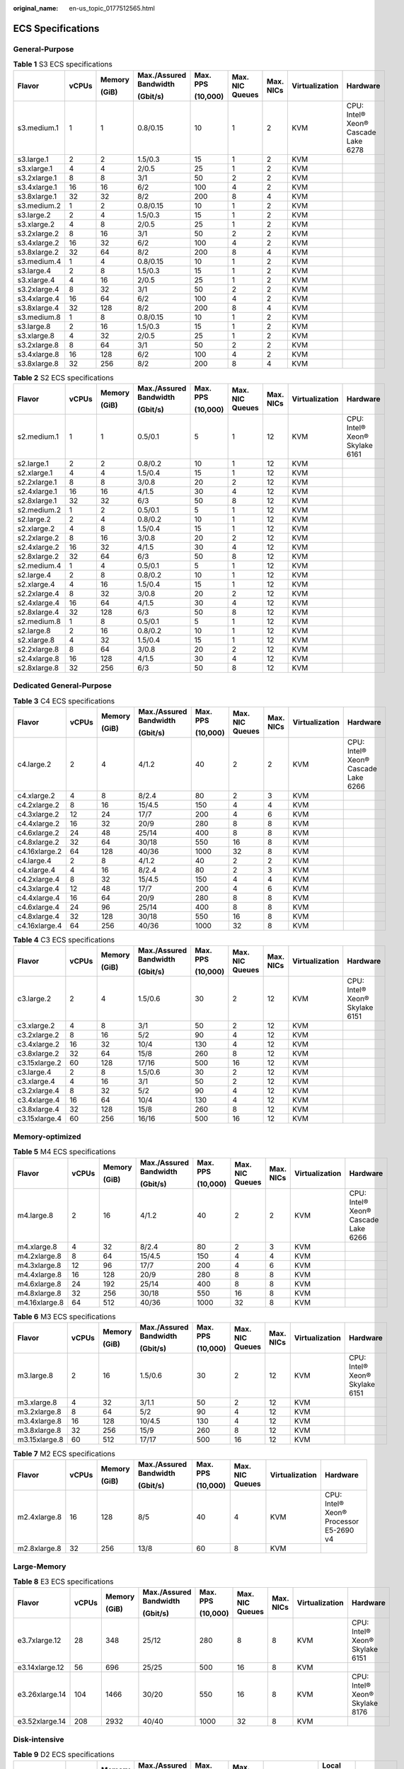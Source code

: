 :original_name: en-us_topic_0177512565.html

.. _en-us_topic_0177512565:

ECS Specifications
==================

General-Purpose
---------------

.. table:: **Table 1** S3 ECS specifications

   +--------------+-------+--------+------------------------+----------+-----------------+-----------+----------------+-------------------------------------+
   | Flavor       | vCPUs | Memory | Max./Assured Bandwidth | Max. PPS | Max. NIC Queues | Max. NICs | Virtualization | Hardware                            |
   |              |       |        |                        |          |                 |           |                |                                     |
   |              |       | (GiB)  | (Gbit/s)               | (10,000) |                 |           |                |                                     |
   +==============+=======+========+========================+==========+=================+===========+================+=====================================+
   | s3.medium.1  | 1     | 1      | 0.8/0.15               | 10       | 1               | 2         | KVM            | CPU: Intel® Xeon® Cascade Lake 6278 |
   +--------------+-------+--------+------------------------+----------+-----------------+-----------+----------------+-------------------------------------+
   | s3.large.1   | 2     | 2      | 1.5/0.3                | 15       | 1               | 2         | KVM            |                                     |
   +--------------+-------+--------+------------------------+----------+-----------------+-----------+----------------+-------------------------------------+
   | s3.xlarge.1  | 4     | 4      | 2/0.5                  | 25       | 1               | 2         | KVM            |                                     |
   +--------------+-------+--------+------------------------+----------+-----------------+-----------+----------------+-------------------------------------+
   | s3.2xlarge.1 | 8     | 8      | 3/1                    | 50       | 2               | 2         | KVM            |                                     |
   +--------------+-------+--------+------------------------+----------+-----------------+-----------+----------------+-------------------------------------+
   | s3.4xlarge.1 | 16    | 16     | 6/2                    | 100      | 4               | 2         | KVM            |                                     |
   +--------------+-------+--------+------------------------+----------+-----------------+-----------+----------------+-------------------------------------+
   | s3.8xlarge.1 | 32    | 32     | 8/2                    | 200      | 8               | 4         | KVM            |                                     |
   +--------------+-------+--------+------------------------+----------+-----------------+-----------+----------------+-------------------------------------+
   | s3.medium.2  | 1     | 2      | 0.8/0.15               | 10       | 1               | 2         | KVM            |                                     |
   +--------------+-------+--------+------------------------+----------+-----------------+-----------+----------------+-------------------------------------+
   | s3.large.2   | 2     | 4      | 1.5/0.3                | 15       | 1               | 2         | KVM            |                                     |
   +--------------+-------+--------+------------------------+----------+-----------------+-----------+----------------+-------------------------------------+
   | s3.xlarge.2  | 4     | 8      | 2/0.5                  | 25       | 1               | 2         | KVM            |                                     |
   +--------------+-------+--------+------------------------+----------+-----------------+-----------+----------------+-------------------------------------+
   | s3.2xlarge.2 | 8     | 16     | 3/1                    | 50       | 2               | 2         | KVM            |                                     |
   +--------------+-------+--------+------------------------+----------+-----------------+-----------+----------------+-------------------------------------+
   | s3.4xlarge.2 | 16    | 32     | 6/2                    | 100      | 4               | 2         | KVM            |                                     |
   +--------------+-------+--------+------------------------+----------+-----------------+-----------+----------------+-------------------------------------+
   | s3.8xlarge.2 | 32    | 64     | 8/2                    | 200      | 8               | 4         | KVM            |                                     |
   +--------------+-------+--------+------------------------+----------+-----------------+-----------+----------------+-------------------------------------+
   | s3.medium.4  | 1     | 4      | 0.8/0.15               | 10       | 1               | 2         | KVM            |                                     |
   +--------------+-------+--------+------------------------+----------+-----------------+-----------+----------------+-------------------------------------+
   | s3.large.4   | 2     | 8      | 1.5/0.3                | 15       | 1               | 2         | KVM            |                                     |
   +--------------+-------+--------+------------------------+----------+-----------------+-----------+----------------+-------------------------------------+
   | s3.xlarge.4  | 4     | 16     | 2/0.5                  | 25       | 1               | 2         | KVM            |                                     |
   +--------------+-------+--------+------------------------+----------+-----------------+-----------+----------------+-------------------------------------+
   | s3.2xlarge.4 | 8     | 32     | 3/1                    | 50       | 2               | 2         | KVM            |                                     |
   +--------------+-------+--------+------------------------+----------+-----------------+-----------+----------------+-------------------------------------+
   | s3.4xlarge.4 | 16    | 64     | 6/2                    | 100      | 4               | 2         | KVM            |                                     |
   +--------------+-------+--------+------------------------+----------+-----------------+-----------+----------------+-------------------------------------+
   | s3.8xlarge.4 | 32    | 128    | 8/2                    | 200      | 8               | 4         | KVM            |                                     |
   +--------------+-------+--------+------------------------+----------+-----------------+-----------+----------------+-------------------------------------+
   | s3.medium.8  | 1     | 8      | 0.8/0.15               | 10       | 1               | 2         | KVM            |                                     |
   +--------------+-------+--------+------------------------+----------+-----------------+-----------+----------------+-------------------------------------+
   | s3.large.8   | 2     | 16     | 1.5/0.3                | 15       | 1               | 2         | KVM            |                                     |
   +--------------+-------+--------+------------------------+----------+-----------------+-----------+----------------+-------------------------------------+
   | s3.xlarge.8  | 4     | 32     | 2/0.5                  | 25       | 1               | 2         | KVM            |                                     |
   +--------------+-------+--------+------------------------+----------+-----------------+-----------+----------------+-------------------------------------+
   | s3.2xlarge.8 | 8     | 64     | 3/1                    | 50       | 2               | 2         | KVM            |                                     |
   +--------------+-------+--------+------------------------+----------+-----------------+-----------+----------------+-------------------------------------+
   | s3.4xlarge.8 | 16    | 128    | 6/2                    | 100      | 4               | 2         | KVM            |                                     |
   +--------------+-------+--------+------------------------+----------+-----------------+-----------+----------------+-------------------------------------+
   | s3.8xlarge.8 | 32    | 256    | 8/2                    | 200      | 8               | 4         | KVM            |                                     |
   +--------------+-------+--------+------------------------+----------+-----------------+-----------+----------------+-------------------------------------+

.. table:: **Table 2** S2 ECS specifications

   +--------------+-------+--------+------------------------+----------+-----------------+-----------+----------------+--------------------------------+
   | Flavor       | vCPUs | Memory | Max./Assured Bandwidth | Max. PPS | Max. NIC Queues | Max. NICs | Virtualization | Hardware                       |
   |              |       |        |                        |          |                 |           |                |                                |
   |              |       | (GiB)  | (Gbit/s)               | (10,000) |                 |           |                |                                |
   +==============+=======+========+========================+==========+=================+===========+================+================================+
   | s2.medium.1  | 1     | 1      | 0.5/0.1                | 5        | 1               | 12        | KVM            | CPU: Intel® Xeon® Skylake 6161 |
   +--------------+-------+--------+------------------------+----------+-----------------+-----------+----------------+--------------------------------+
   | s2.large.1   | 2     | 2      | 0.8/0.2                | 10       | 1               | 12        | KVM            |                                |
   +--------------+-------+--------+------------------------+----------+-----------------+-----------+----------------+--------------------------------+
   | s2.xlarge.1  | 4     | 4      | 1.5/0.4                | 15       | 1               | 12        | KVM            |                                |
   +--------------+-------+--------+------------------------+----------+-----------------+-----------+----------------+--------------------------------+
   | s2.2xlarge.1 | 8     | 8      | 3/0.8                  | 20       | 2               | 12        | KVM            |                                |
   +--------------+-------+--------+------------------------+----------+-----------------+-----------+----------------+--------------------------------+
   | s2.4xlarge.1 | 16    | 16     | 4/1.5                  | 30       | 4               | 12        | KVM            |                                |
   +--------------+-------+--------+------------------------+----------+-----------------+-----------+----------------+--------------------------------+
   | s2.8xlarge.1 | 32    | 32     | 6/3                    | 50       | 8               | 12        | KVM            |                                |
   +--------------+-------+--------+------------------------+----------+-----------------+-----------+----------------+--------------------------------+
   | s2.medium.2  | 1     | 2      | 0.5/0.1                | 5        | 1               | 12        | KVM            |                                |
   +--------------+-------+--------+------------------------+----------+-----------------+-----------+----------------+--------------------------------+
   | s2.large.2   | 2     | 4      | 0.8/0.2                | 10       | 1               | 12        | KVM            |                                |
   +--------------+-------+--------+------------------------+----------+-----------------+-----------+----------------+--------------------------------+
   | s2.xlarge.2  | 4     | 8      | 1.5/0.4                | 15       | 1               | 12        | KVM            |                                |
   +--------------+-------+--------+------------------------+----------+-----------------+-----------+----------------+--------------------------------+
   | s2.2xlarge.2 | 8     | 16     | 3/0.8                  | 20       | 2               | 12        | KVM            |                                |
   +--------------+-------+--------+------------------------+----------+-----------------+-----------+----------------+--------------------------------+
   | s2.4xlarge.2 | 16    | 32     | 4/1.5                  | 30       | 4               | 12        | KVM            |                                |
   +--------------+-------+--------+------------------------+----------+-----------------+-----------+----------------+--------------------------------+
   | s2.8xlarge.2 | 32    | 64     | 6/3                    | 50       | 8               | 12        | KVM            |                                |
   +--------------+-------+--------+------------------------+----------+-----------------+-----------+----------------+--------------------------------+
   | s2.medium.4  | 1     | 4      | 0.5/0.1                | 5        | 1               | 12        | KVM            |                                |
   +--------------+-------+--------+------------------------+----------+-----------------+-----------+----------------+--------------------------------+
   | s2.large.4   | 2     | 8      | 0.8/0.2                | 10       | 1               | 12        | KVM            |                                |
   +--------------+-------+--------+------------------------+----------+-----------------+-----------+----------------+--------------------------------+
   | s2.xlarge.4  | 4     | 16     | 1.5/0.4                | 15       | 1               | 12        | KVM            |                                |
   +--------------+-------+--------+------------------------+----------+-----------------+-----------+----------------+--------------------------------+
   | s2.2xlarge.4 | 8     | 32     | 3/0.8                  | 20       | 2               | 12        | KVM            |                                |
   +--------------+-------+--------+------------------------+----------+-----------------+-----------+----------------+--------------------------------+
   | s2.4xlarge.4 | 16    | 64     | 4/1.5                  | 30       | 4               | 12        | KVM            |                                |
   +--------------+-------+--------+------------------------+----------+-----------------+-----------+----------------+--------------------------------+
   | s2.8xlarge.4 | 32    | 128    | 6/3                    | 50       | 8               | 12        | KVM            |                                |
   +--------------+-------+--------+------------------------+----------+-----------------+-----------+----------------+--------------------------------+
   | s2.medium.8  | 1     | 8      | 0.5/0.1                | 5        | 1               | 12        | KVM            |                                |
   +--------------+-------+--------+------------------------+----------+-----------------+-----------+----------------+--------------------------------+
   | s2.large.8   | 2     | 16     | 0.8/0.2                | 10       | 1               | 12        | KVM            |                                |
   +--------------+-------+--------+------------------------+----------+-----------------+-----------+----------------+--------------------------------+
   | s2.xlarge.8  | 4     | 32     | 1.5/0.4                | 15       | 1               | 12        | KVM            |                                |
   +--------------+-------+--------+------------------------+----------+-----------------+-----------+----------------+--------------------------------+
   | s2.2xlarge.8 | 8     | 64     | 3/0.8                  | 20       | 2               | 12        | KVM            |                                |
   +--------------+-------+--------+------------------------+----------+-----------------+-----------+----------------+--------------------------------+
   | s2.4xlarge.8 | 16    | 128    | 4/1.5                  | 30       | 4               | 12        | KVM            |                                |
   +--------------+-------+--------+------------------------+----------+-----------------+-----------+----------------+--------------------------------+
   | s2.8xlarge.8 | 32    | 256    | 6/3                    | 50       | 8               | 12        | KVM            |                                |
   +--------------+-------+--------+------------------------+----------+-----------------+-----------+----------------+--------------------------------+

Dedicated General-Purpose
-------------------------

.. table:: **Table 3** C4 ECS specifications

   +---------------+-------+--------+------------------------+----------+-----------------+-----------+----------------+-------------------------------------+
   | Flavor        | vCPUs | Memory | Max./Assured Bandwidth | Max. PPS | Max. NIC Queues | Max. NICs | Virtualization | Hardware                            |
   |               |       |        |                        |          |                 |           |                |                                     |
   |               |       | (GiB)  | (Gbit/s)               | (10,000) |                 |           |                |                                     |
   +===============+=======+========+========================+==========+=================+===========+================+=====================================+
   | c4.large.2    | 2     | 4      | 4/1.2                  | 40       | 2               | 2         | KVM            | CPU: Intel® Xeon® Cascade Lake 6266 |
   +---------------+-------+--------+------------------------+----------+-----------------+-----------+----------------+-------------------------------------+
   | c4.xlarge.2   | 4     | 8      | 8/2.4                  | 80       | 2               | 3         | KVM            |                                     |
   +---------------+-------+--------+------------------------+----------+-----------------+-----------+----------------+-------------------------------------+
   | c4.2xlarge.2  | 8     | 16     | 15/4.5                 | 150      | 4               | 4         | KVM            |                                     |
   +---------------+-------+--------+------------------------+----------+-----------------+-----------+----------------+-------------------------------------+
   | c4.3xlarge.2  | 12    | 24     | 17/7                   | 200      | 4               | 6         | KVM            |                                     |
   +---------------+-------+--------+------------------------+----------+-----------------+-----------+----------------+-------------------------------------+
   | c4.4xlarge.2  | 16    | 32     | 20/9                   | 280      | 8               | 8         | KVM            |                                     |
   +---------------+-------+--------+------------------------+----------+-----------------+-----------+----------------+-------------------------------------+
   | c4.6xlarge.2  | 24    | 48     | 25/14                  | 400      | 8               | 8         | KVM            |                                     |
   +---------------+-------+--------+------------------------+----------+-----------------+-----------+----------------+-------------------------------------+
   | c4.8xlarge.2  | 32    | 64     | 30/18                  | 550      | 16              | 8         | KVM            |                                     |
   +---------------+-------+--------+------------------------+----------+-----------------+-----------+----------------+-------------------------------------+
   | c4.16xlarge.2 | 64    | 128    | 40/36                  | 1000     | 32              | 8         | KVM            |                                     |
   +---------------+-------+--------+------------------------+----------+-----------------+-----------+----------------+-------------------------------------+
   | c4.large.4    | 2     | 8      | 4/1.2                  | 40       | 2               | 2         | KVM            |                                     |
   +---------------+-------+--------+------------------------+----------+-----------------+-----------+----------------+-------------------------------------+
   | c4.xlarge.4   | 4     | 16     | 8/2.4                  | 80       | 2               | 3         | KVM            |                                     |
   +---------------+-------+--------+------------------------+----------+-----------------+-----------+----------------+-------------------------------------+
   | c4.2xlarge.4  | 8     | 32     | 15/4.5                 | 150      | 4               | 4         | KVM            |                                     |
   +---------------+-------+--------+------------------------+----------+-----------------+-----------+----------------+-------------------------------------+
   | c4.3xlarge.4  | 12    | 48     | 17/7                   | 200      | 4               | 6         | KVM            |                                     |
   +---------------+-------+--------+------------------------+----------+-----------------+-----------+----------------+-------------------------------------+
   | c4.4xlarge.4  | 16    | 64     | 20/9                   | 280      | 8               | 8         | KVM            |                                     |
   +---------------+-------+--------+------------------------+----------+-----------------+-----------+----------------+-------------------------------------+
   | c4.6xlarge.4  | 24    | 96     | 25/14                  | 400      | 8               | 8         | KVM            |                                     |
   +---------------+-------+--------+------------------------+----------+-----------------+-----------+----------------+-------------------------------------+
   | c4.8xlarge.4  | 32    | 128    | 30/18                  | 550      | 16              | 8         | KVM            |                                     |
   +---------------+-------+--------+------------------------+----------+-----------------+-----------+----------------+-------------------------------------+
   | c4.16xlarge.4 | 64    | 256    | 40/36                  | 1000     | 32              | 8         | KVM            |                                     |
   +---------------+-------+--------+------------------------+----------+-----------------+-----------+----------------+-------------------------------------+

.. table:: **Table 4** C3 ECS specifications

   +---------------+-------+--------+------------------------+----------+-----------------+-----------+----------------+--------------------------------+
   | Flavor        | vCPUs | Memory | Max./Assured Bandwidth | Max. PPS | Max. NIC Queues | Max. NICs | Virtualization | Hardware                       |
   |               |       |        |                        |          |                 |           |                |                                |
   |               |       | (GiB)  | (Gbit/s)               | (10,000) |                 |           |                |                                |
   +===============+=======+========+========================+==========+=================+===========+================+================================+
   | c3.large.2    | 2     | 4      | 1.5/0.6                | 30       | 2               | 12        | KVM            | CPU: Intel® Xeon® Skylake 6151 |
   +---------------+-------+--------+------------------------+----------+-----------------+-----------+----------------+--------------------------------+
   | c3.xlarge.2   | 4     | 8      | 3/1                    | 50       | 2               | 12        | KVM            |                                |
   +---------------+-------+--------+------------------------+----------+-----------------+-----------+----------------+--------------------------------+
   | c3.2xlarge.2  | 8     | 16     | 5/2                    | 90       | 4               | 12        | KVM            |                                |
   +---------------+-------+--------+------------------------+----------+-----------------+-----------+----------------+--------------------------------+
   | c3.4xlarge.2  | 16    | 32     | 10/4                   | 130      | 4               | 12        | KVM            |                                |
   +---------------+-------+--------+------------------------+----------+-----------------+-----------+----------------+--------------------------------+
   | c3.8xlarge.2  | 32    | 64     | 15/8                   | 260      | 8               | 12        | KVM            |                                |
   +---------------+-------+--------+------------------------+----------+-----------------+-----------+----------------+--------------------------------+
   | c3.15xlarge.2 | 60    | 128    | 17/16                  | 500      | 16              | 12        | KVM            |                                |
   +---------------+-------+--------+------------------------+----------+-----------------+-----------+----------------+--------------------------------+
   | c3.large.4    | 2     | 8      | 1.5/0.6                | 30       | 2               | 12        | KVM            |                                |
   +---------------+-------+--------+------------------------+----------+-----------------+-----------+----------------+--------------------------------+
   | c3.xlarge.4   | 4     | 16     | 3/1                    | 50       | 2               | 12        | KVM            |                                |
   +---------------+-------+--------+------------------------+----------+-----------------+-----------+----------------+--------------------------------+
   | c3.2xlarge.4  | 8     | 32     | 5/2                    | 90       | 4               | 12        | KVM            |                                |
   +---------------+-------+--------+------------------------+----------+-----------------+-----------+----------------+--------------------------------+
   | c3.4xlarge.4  | 16    | 64     | 10/4                   | 130      | 4               | 12        | KVM            |                                |
   +---------------+-------+--------+------------------------+----------+-----------------+-----------+----------------+--------------------------------+
   | c3.8xlarge.4  | 32    | 128    | 15/8                   | 260      | 8               | 12        | KVM            |                                |
   +---------------+-------+--------+------------------------+----------+-----------------+-----------+----------------+--------------------------------+
   | c3.15xlarge.4 | 60    | 256    | 16/16                  | 500      | 16              | 12        | KVM            |                                |
   +---------------+-------+--------+------------------------+----------+-----------------+-----------+----------------+--------------------------------+

Memory-optimized
----------------

.. table:: **Table 5** M4 ECS specifications

   +---------------+-------+--------+------------------------+----------+-----------------+-----------+----------------+-------------------------------------+
   | Flavor        | vCPUs | Memory | Max./Assured Bandwidth | Max. PPS | Max. NIC Queues | Max. NICs | Virtualization | Hardware                            |
   |               |       |        |                        |          |                 |           |                |                                     |
   |               |       | (GiB)  | (Gbit/s)               | (10,000) |                 |           |                |                                     |
   +===============+=======+========+========================+==========+=================+===========+================+=====================================+
   | m4.large.8    | 2     | 16     | 4/1.2                  | 40       | 2               | 2         | KVM            | CPU: Intel® Xeon® Cascade Lake 6266 |
   +---------------+-------+--------+------------------------+----------+-----------------+-----------+----------------+-------------------------------------+
   | m4.xlarge.8   | 4     | 32     | 8/2.4                  | 80       | 2               | 3         | KVM            |                                     |
   +---------------+-------+--------+------------------------+----------+-----------------+-----------+----------------+-------------------------------------+
   | m4.2xlarge.8  | 8     | 64     | 15/4.5                 | 150      | 4               | 4         | KVM            |                                     |
   +---------------+-------+--------+------------------------+----------+-----------------+-----------+----------------+-------------------------------------+
   | m4.3xlarge.8  | 12    | 96     | 17/7                   | 200      | 4               | 6         | KVM            |                                     |
   +---------------+-------+--------+------------------------+----------+-----------------+-----------+----------------+-------------------------------------+
   | m4.4xlarge.8  | 16    | 128    | 20/9                   | 280      | 8               | 8         | KVM            |                                     |
   +---------------+-------+--------+------------------------+----------+-----------------+-----------+----------------+-------------------------------------+
   | m4.6xlarge.8  | 24    | 192    | 25/14                  | 400      | 8               | 8         | KVM            |                                     |
   +---------------+-------+--------+------------------------+----------+-----------------+-----------+----------------+-------------------------------------+
   | m4.8xlarge.8  | 32    | 256    | 30/18                  | 550      | 16              | 8         | KVM            |                                     |
   +---------------+-------+--------+------------------------+----------+-----------------+-----------+----------------+-------------------------------------+
   | m4.16xlarge.8 | 64    | 512    | 40/36                  | 1000     | 32              | 8         | KVM            |                                     |
   +---------------+-------+--------+------------------------+----------+-----------------+-----------+----------------+-------------------------------------+

.. table:: **Table 6** M3 ECS specifications

   +---------------+-------+--------+------------------------+----------+-----------------+-----------+----------------+--------------------------------+
   | Flavor        | vCPUs | Memory | Max./Assured Bandwidth | Max. PPS | Max. NIC Queues | Max. NICs | Virtualization | Hardware                       |
   |               |       |        |                        |          |                 |           |                |                                |
   |               |       | (GiB)  | (Gbit/s)               | (10,000) |                 |           |                |                                |
   +===============+=======+========+========================+==========+=================+===========+================+================================+
   | m3.large.8    | 2     | 16     | 1.5/0.6                | 30       | 2               | 12        | KVM            | CPU: Intel® Xeon® Skylake 6151 |
   +---------------+-------+--------+------------------------+----------+-----------------+-----------+----------------+--------------------------------+
   | m3.xlarge.8   | 4     | 32     | 3/1.1                  | 50       | 2               | 12        | KVM            |                                |
   +---------------+-------+--------+------------------------+----------+-----------------+-----------+----------------+--------------------------------+
   | m3.2xlarge.8  | 8     | 64     | 5/2                    | 90       | 4               | 12        | KVM            |                                |
   +---------------+-------+--------+------------------------+----------+-----------------+-----------+----------------+--------------------------------+
   | m3.4xlarge.8  | 16    | 128    | 10/4.5                 | 130      | 4               | 12        | KVM            |                                |
   +---------------+-------+--------+------------------------+----------+-----------------+-----------+----------------+--------------------------------+
   | m3.8xlarge.8  | 32    | 256    | 15/9                   | 260      | 8               | 12        | KVM            |                                |
   +---------------+-------+--------+------------------------+----------+-----------------+-----------+----------------+--------------------------------+
   | m3.15xlarge.8 | 60    | 512    | 17/17                  | 500      | 16              | 12        | KVM            |                                |
   +---------------+-------+--------+------------------------+----------+-----------------+-----------+----------------+--------------------------------+

.. table:: **Table 7** M2 ECS specifications

   +--------------+--------+--------+------------------------+----------+-----------------+----------------+----------------------------------------+
   | Flavor       | vCPUs  | Memory | Max./Assured Bandwidth | Max. PPS | Max. NIC Queues | Virtualization | Hardware                               |
   |              |        |        |                        |          |                 |                |                                        |
   |              |        | (GiB)  | (Gbit/s)               | (10,000) |                 |                |                                        |
   +==============+========+========+========================+==========+=================+================+========================================+
   | m2.4xlarge.8 | 16     | 128    | 8/5                    | 40       | 4               | KVM            | CPU: Intel® Xeon® Processor E5-2690 v4 |
   +--------------+--------+--------+------------------------+----------+-----------------+----------------+----------------------------------------+
   | m2.8xlarge.8 | 32     | 256    | 13/8                   | 60       | 8               | KVM            |                                        |
   +--------------+--------+--------+------------------------+----------+-----------------+----------------+----------------------------------------+

Large-Memory
------------

.. table:: **Table 8** E3 ECS specifications

   +----------------+-------+--------+------------------------+----------+-----------------+-----------+----------------+--------------------------------+
   | Flavor         | vCPUs | Memory | Max./Assured Bandwidth | Max. PPS | Max. NIC Queues | Max. NICs | Virtualization | Hardware                       |
   |                |       |        |                        |          |                 |           |                |                                |
   |                |       | (GiB)  | (Gbit/s)               | (10,000) |                 |           |                |                                |
   +================+=======+========+========================+==========+=================+===========+================+================================+
   | e3.7xlarge.12  | 28    | 348    | 25/12                  | 280      | 8               | 8         | KVM            | CPU: Intel® Xeon® Skylake 6151 |
   +----------------+-------+--------+------------------------+----------+-----------------+-----------+----------------+--------------------------------+
   | e3.14xlarge.12 | 56    | 696    | 25/25                  | 500      | 16              | 8         | KVM            |                                |
   +----------------+-------+--------+------------------------+----------+-----------------+-----------+----------------+--------------------------------+
   | e3.26xlarge.14 | 104   | 1466   | 30/20                  | 550      | 16              | 8         | KVM            | CPU: Intel® Xeon® Skylake 8176 |
   +----------------+-------+--------+------------------------+----------+-----------------+-----------+----------------+--------------------------------+
   | e3.52xlarge.14 | 208   | 2932   | 40/40                  | 1000     | 32              | 8         | KVM            |                                |
   +----------------+-------+--------+------------------------+----------+-----------------+-----------+----------------+--------------------------------+

Disk-intensive
--------------

.. table:: **Table 9** D2 ECS specifications

   +---------------+-------+--------+------------------------+----------+-----------------+----------------+-------------+-----------------------------+
   | Flavor        | vCPUs | Memory | Max./Assured Bandwidth | Max. PPS | Max. NIC Queues | Virtualization | Local Disks | Hardware                    |
   |               |       |        |                        |          |                 |                |             |                             |
   |               |       | (GiB)  | (Gbit/s)               | (10,000) |                 |                | (GiB)       |                             |
   +===============+=======+========+========================+==========+=================+================+=============+=============================+
   | d2.xlarge.8   | 4     | 32     | 4/1.4                  | 40       | 2               | KVM            | 2×1675      | CPU: Intel® Xeon® Gold 6151 |
   +---------------+-------+--------+------------------------+----------+-----------------+----------------+-------------+-----------------------------+
   | d2.2xlarge.8  | 8     | 64     | 6/2.8                  | 80       | 4               | KVM            | 4×1675      |                             |
   +---------------+-------+--------+------------------------+----------+-----------------+----------------+-------------+-----------------------------+
   | d2.4xlarge.8  | 16    | 128    | 10/5.6                 | 160      | 6               | KVM            | 8×1675      |                             |
   +---------------+-------+--------+------------------------+----------+-----------------+----------------+-------------+-----------------------------+
   | d2.6xlarge.8  | 24    | 192    | 15/8.5                 | 250      | 8               | KVM            | 12×1675     |                             |
   +---------------+-------+--------+------------------------+----------+-----------------+----------------+-------------+-----------------------------+
   | d2.8xlarge.8  | 32    | 256    | 17/11                  | 320      | 8               | KVM            | 16×1675     |                             |
   +---------------+-------+--------+------------------------+----------+-----------------+----------------+-------------+-----------------------------+
   | d2.15xlarge.9 | 60    | 540    | 17/17                  | 500      | 16              | KVM            | 24×1675     |                             |
   +---------------+-------+--------+------------------------+----------+-----------------+----------------+-------------+-----------------------------+

High-Performance Computing
--------------------------

.. table:: **Table 10** HL1 ECS specifications

   +---------------+-------+--------------+---------------------------------+-------------------+-----------------+-----------+----------------+---------------------------+----------------------------------------+
   | Flavor        | vCPUs | Memory (GiB) | Max./Assured Bandwidth (Gbit/s) | Max. PPS (10,000) | Max. NIC Queues | Max. NICs | Virtualization | Network                   | Hardware                               |
   +===============+=======+==============+=================================+===================+=================+===========+================+===========================+========================================+
   | hl1.8xlarge.8 | 32    | 256          | 9/9                             | 90                | 8               | 12        | KVM            | 100 Gbit/s EDR InfiniBand | CPU: Intel® Xeon® Processor E5-2690 v4 |
   +---------------+-------+--------------+---------------------------------+-------------------+-----------------+-----------+----------------+---------------------------+----------------------------------------+

.. table:: **Table 11** H2 ECS specifications

   +---------------+-------+--------------+---------------------------------+-------------------+-----------------+-----------+----------------+-------------+-----------------+---------------------------+------------------------------+
   | Flavor        | vCPUs | Memory (GiB) | Max./Assured Bandwidth (Gbit/s) | Max. PPS (10,000) | Max. NIC Queues | Max. NICs | Virtualization | Local Disks | Local Disk (TB) | Network                   | Hardware                     |
   +===============+=======+==============+=================================+===================+=================+===========+================+=============+=================+===========================+==============================+
   | h2.3xlarge.10 | 16    | 128          | 13/13                           | 90                | 8               | 12        | KVM            | 1           | 3.2             | 100 Gbit/s EDR InfiniBand | CPU: Intel® Xeon® E5-2667 v4 |
   +---------------+-------+--------------+---------------------------------+-------------------+-----------------+-----------+----------------+-------------+-----------------+---------------------------+------------------------------+
   | h2.3xlarge.20 | 16    | 256          | 13/13                           | 90                | 8               | 12        | KVM            | 1           | 3.2             | 100 Gbit/s EDR InfiniBand |                              |
   +---------------+-------+--------------+---------------------------------+-------------------+-----------------+-----------+----------------+-------------+-----------------+---------------------------+------------------------------+

GPU-accelerated
---------------

.. table:: **Table 12** G6 ECS specifications

   +---------------+-------+--------+------------------------+----------+-----------------+-----------+--------+------------+----------------+-------------------------------------+
   | Flavor        | vCPUs | Memory | Max./Assured Bandwidth | Max. PPS | Max. NIC Queues | Max. NICs | GPUs   | GPU Memory | Virtualization | Hardware                            |
   |               |       |        |                        |          |                 |           |        |            |                |                                     |
   |               |       | (GiB)  | (Gbit/s)               | (10,000) |                 |           |        | (GiB)      |                |                                     |
   +===============+=======+========+========================+==========+=================+===========+========+============+================+=====================================+
   | g6.10xlarge.7 | 40    | 280    | 25/15                  | 200      | 16              | 8         | 1 x T4 | 16         | KVM            | CPU: Intel® Xeon® Cascade Lake 6266 |
   +---------------+-------+--------+------------------------+----------+-----------------+-----------+--------+------------+----------------+-------------------------------------+
   | g6.20xlarge.7 | 80    | 560    | 30/30                  | 400      | 32              | 16        | 2 x T4 | 32         | KVM            |                                     |
   +---------------+-------+--------+------------------------+----------+-----------------+-----------+--------+------------+----------------+-------------------------------------+

.. table:: **Table 13** P2s ECS specifications

   +----------------+-------+--------+---------------------------------+-------------------+-----------------+-----------+----------+----------------+------------------+----------------+----------------------------------------------------------+
   | Flavor         | vCPUs | Memory | Max./Assured Bandwidth (Gbit/s) | Max. PPS (10,000) | Max. NIC Queues | Max. NICs | GPUs     | GPU Connection | GPU Memory (GiB) | Virtualization | Hardware                                                 |
   |                |       |        |                                 |                   |                 |           |          |                |                  |                |                                                          |
   |                |       | (GiB)  |                                 |                   |                 |           |          |                |                  |                |                                                          |
   +================+=======+========+=================================+===================+=================+===========+==========+================+==================+================+==========================================================+
   | p2s.2xlarge.8  | 8     | 64     | 10/4                            | 50                | 4               | 4         | 1 x V100 | PCIe Gen3      | 1 x 32 GiB       | KVM            | CPU: 2nd Generation Intel® Xeon® Scalable Processor 6278 |
   +----------------+-------+--------+---------------------------------+-------------------+-----------------+-----------+----------+----------------+------------------+----------------+----------------------------------------------------------+
   | p2s.4xlarge.8  | 16    | 128    | 15/8                            | 100               | 8               | 8         | 2 x V100 | PCIe Gen3      | 2 x 32 GiB       | KVM            |                                                          |
   +----------------+-------+--------+---------------------------------+-------------------+-----------------+-----------+----------+----------------+------------------+----------------+----------------------------------------------------------+
   | p2s.8xlarge.8  | 32    | 256    | 25/15                           | 200               | 16              | 8         | 4 x V100 | PCIe Gen3      | 4 x 32 GiB       | KVM            |                                                          |
   +----------------+-------+--------+---------------------------------+-------------------+-----------------+-----------+----------+----------------+------------------+----------------+----------------------------------------------------------+
   | p2s.16xlarge.8 | 64    | 512    | 30/30                           | 400               | 32              | 8         | 8 x V100 | PCIe Gen3      | 8 x 32 GiB       | KVM            |                                                          |
   +----------------+-------+--------+---------------------------------+-------------------+-----------------+-----------+----------+----------------+------------------+----------------+----------------------------------------------------------+

.. table:: **Table 14** P2v ECS specifications

   +----------------+-------+--------+---------------------------------+-------------------+-----------------+-----------+----------+----------------+------------+----------------+-------------------------------------------+
   | Flavor         | vCPUs | Memory | Max./Assured Bandwidth (Gbit/s) | Max. PPS (10,000) | Max. NIC Queues | Max. NICs | GPUs     | GPU Connection | GPU Memory | Virtualization | Hardware                                  |
   |                |       |        |                                 |                   |                 |           |          |                |            |                |                                           |
   |                |       | (GiB)  |                                 |                   |                 |           |          |                | (GiB)      |                |                                           |
   +================+=======+========+=================================+===================+=================+===========+==========+================+============+================+===========================================+
   | p2v.2xlarge.8  | 8     | 64     | 10/4                            | 50                | 4               | 4         | 1 x V100 | N/A            | 1 × 16 GiB | KVM            | CPU: Intel® Xeon® Skylake-SP Gold 6151 v5 |
   +----------------+-------+--------+---------------------------------+-------------------+-----------------+-----------+----------+----------------+------------+----------------+-------------------------------------------+
   | p2v.4xlarge.8  | 16    | 128    | 15/8                            | 100               | 8               | 8         | 2 x V100 | NVLink         | 2 × 16 GiB | KVM            |                                           |
   +----------------+-------+--------+---------------------------------+-------------------+-----------------+-----------+----------+----------------+------------+----------------+-------------------------------------------+
   | p2v.8xlarge.8  | 32    | 256    | 25/15                           | 200               | 16              | 8         | 4 x V100 | NVLink         | 4 × 16 GiB | KVM            |                                           |
   +----------------+-------+--------+---------------------------------+-------------------+-----------------+-----------+----------+----------------+------------+----------------+-------------------------------------------+
   | p2v.16xlarge.8 | 64    | 512    | 30/30                           | 400               | 32              | 8         | 8 x V100 | NVLink         | 8 × 16 GiB | KVM            |                                           |
   +----------------+-------+--------+---------------------------------+-------------------+-----------------+-----------+----------+----------------+------------+----------------+-------------------------------------------+

.. table:: **Table 15** P2 ECS specifications

   +--------------+-------+--------+------------------------+----------+-----------------+-----------+----------+------------+------------------+----------------+----------------------------------------+
   | Flavor       | vCPUs | Memory | Max./Assured Bandwidth | Max. PPS | Max. NIC Queues | Max. NICs | GPUs     | GPU Memory | Local Disks      | Virtualization | Hardware                               |
   |              |       |        |                        |          |                 |           |          |            |                  |                |                                        |
   |              |       | (GiB)  | (Gbit/s)               | (10,000) |                 |           |          | (GiB)      |                  |                |                                        |
   +==============+=======+========+========================+==========+=================+===========+==========+============+==================+================+========================================+
   | p2.2xlarge.8 | 8     | 64     | 5/1.6                  | 35       | 2               | 12        | 1 x V100 | 1 x 16     | 1 × 800 GiB NVMe | KVM            | CPU: Intel® Xeon® Processor E5-2690 v4 |
   +--------------+-------+--------+------------------------+----------+-----------------+-----------+----------+------------+------------------+----------------+----------------------------------------+
   | p2.4xlarge.8 | 16    | 128    | 8/3.2                  | 70       | 4               | 12        | 2 x V100 | 2 x 16     | 2 × 800 GiB NVMe | KVM            |                                        |
   +--------------+-------+--------+------------------------+----------+-----------------+-----------+----------+------------+------------------+----------------+----------------------------------------+
   | p2.8xlarge.8 | 32    | 256    | 10/6.5                 | 140      | 8               | 12        | 4 x V100 | 4 x 16     | 4 × 800 GiB NVMe | KVM            |                                        |
   +--------------+-------+--------+------------------------+----------+-----------------+-----------+----------+------------+------------------+----------------+----------------------------------------+

.. table:: **Table 16** P1 ECS specifications

   +--------------+-------+--------+------------------------+----------+-----------------+-----------+----------+------------+-------------+----------------+----------------------------------------+
   | Flavor       | vCPUs | Memory | Max./Assured Bandwidth | Max. PPS | Max. NIC Queues | Max. NICs | GPUs     | GPU Memory | Local Disks | Virtualization | Hardware                               |
   |              |       |        |                        |          |                 |           |          |            |             |                |                                        |
   |              |       | (GiB)  | (Gbit/s)               | (10,000) |                 |           |          | (GiB)      | (GiB)       |                |                                        |
   +==============+=======+========+========================+==========+=================+===========+==========+============+=============+================+========================================+
   | p1.2xlarge.8 | 8     | 64     | 5/1.6                  | 35       | 2               | 12        | 1 x P100 | 1 x 16     | 1×800       | KVM            | CPU: Intel® Xeon® Processor E5-2690 v4 |
   +--------------+-------+--------+------------------------+----------+-----------------+-----------+----------+------------+-------------+----------------+----------------------------------------+
   | p1.4xlarge.8 | 16    | 128    | 8/3.2                  | 70       | 4               | 12        | 2 x P100 | 2 x 16     | 2×800       | KVM            |                                        |
   +--------------+-------+--------+------------------------+----------+-----------------+-----------+----------+------------+-------------+----------------+----------------------------------------+
   | p1.8xlarge.8 | 32    | 256    | 10/6.5                 | 140      | 8               | 12        | 4 x P100 | 4 x 16     | 4×800       | KVM            |                                        |
   +--------------+-------+--------+------------------------+----------+-----------------+-----------+----------+------------+-------------+----------------+----------------------------------------+

.. table:: **Table 17** PI2 ECS specifications

   +----------------+-------+--------+------------------------+----------+-----------------+-----------+--------+------------+-------------+----------------+----------------------------------------------------------------------------------+
   | Flavor         | vCPUs | Memory | Max./Assured Bandwidth | Max. PPS | Max. NIC Queues | Max. NICs | GPUs   | GPU Memory | Local Disks | Virtualization | Hardware                                                                         |
   |                |       |        |                        |          |                 |           |        |            |             |                |                                                                                  |
   |                |       | (GiB)  | (Gbit/s)               | (10,000) |                 |           |        | (GiB)      |             |                |                                                                                  |
   +================+=======+========+========================+==========+=================+===========+========+============+=============+================+==================================================================================+
   | pi2.2xlarge.4  | 8     | 32     | 10/4                   | 50       | 4               | 4         | 1 x T4 | 1 × 16 GiB | N/A         | KVM            | CPU: Intel® Xeon® Skylake 6151 3.0 GHz or Intel® Xeon® Cascade Lake 6278 2.6 GHz |
   +----------------+-------+--------+------------------------+----------+-----------------+-----------+--------+------------+-------------+----------------+----------------------------------------------------------------------------------+
   | pi2.4xlarge.4  | 16    | 64     | 15/8                   | 100      | 8               | 8         | 2 x T4 | 2 × 16 GiB | N/A         | KVM            |                                                                                  |
   +----------------+-------+--------+------------------------+----------+-----------------+-----------+--------+------------+-------------+----------------+----------------------------------------------------------------------------------+
   | pi2.8xlarge.4  | 32    | 128    | 25/15                  | 200      | 16              | 8         | 4 x T4 | 4 × 16 GiB | N/A         | KVM            |                                                                                  |
   +----------------+-------+--------+------------------------+----------+-----------------+-----------+--------+------------+-------------+----------------+----------------------------------------------------------------------------------+
   | pi2.16xlarge.4 | 64    | 256    | 30/30                  | 400      | 32              | 8         | 8 × T4 | 8 × 16 GiB | N/A         | KVM            |                                                                                  |
   +----------------+-------+--------+------------------------+----------+-----------------+-----------+--------+------------+-------------+----------------+----------------------------------------------------------------------------------+
